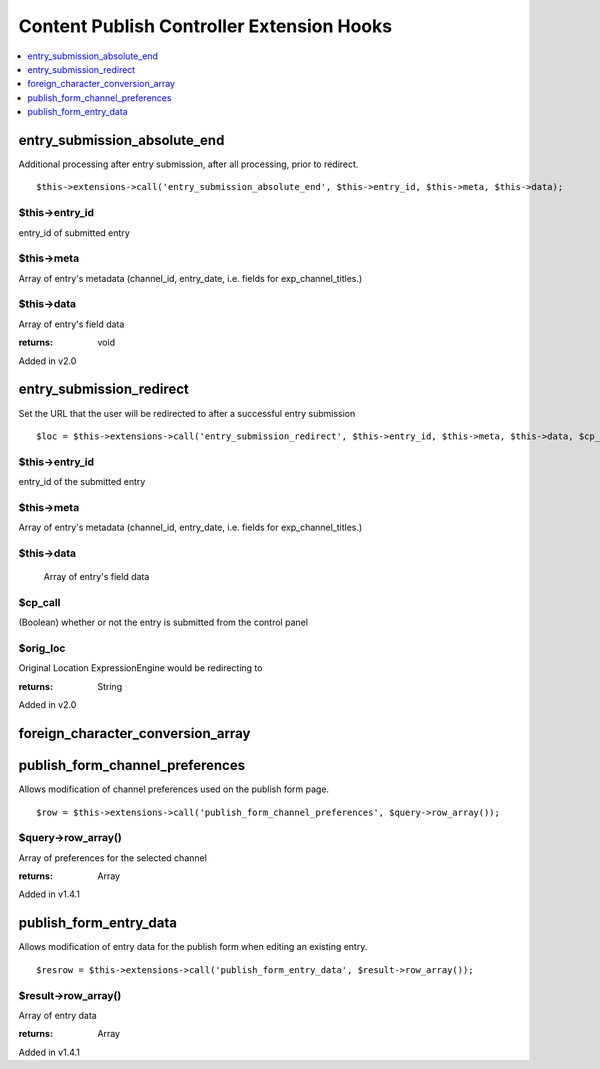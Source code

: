 Content Publish Controller Extension Hooks
==========================================

.. contents::
	:local:
	:depth: 1


entry\_submission\_absolute\_end
--------------------------------

Additional processing after entry submission, after all processing,
prior to redirect. ::

	$this->extensions->call('entry_submission_absolute_end', $this->entry_id, $this->meta, $this->data);

$this->entry\_id
~~~~~~~~~~~~~~~~

entry\_id of submitted entry

$this->meta
~~~~~~~~~~~

Array of entry's metadata (channel\_id, entry\_date, i.e. fields for
exp\_channel\_titles.)

$this->data
~~~~~~~~~~~

Array of entry's field data

:returns:
    void
    
Added in v2.0

entry\_submission\_redirect
---------------------------

Set the URL that the user will be redirected to after a successful entry
submission

::

	$loc = $this->extensions->call('entry_submission_redirect', $this->entry_id, $this->meta, $this->data, $cp_call, $orig_loc);

$this->entry\_id
~~~~~~~~~~~~~~~~

entry\_id of the submitted entry

$this->meta
~~~~~~~~~~~

Array of entry's metadata (channel\_id, entry\_date, i.e. fields for
exp\_channel\_titles.)

$this->data
~~~~~~~~~~~
    Array of entry's field data

$cp\_call
~~~~~~~~~

(Boolean) whether or not the entry is submitted from the control
panel

$orig\_loc
~~~~~~~~~~

Original Location ExpressionEngine would be redirecting to

:returns:
    String

Added in v2.0

foreign_character_conversion_array
----------------------------------

.. function:: foreign_character_conversion_array() 

  Allows you to set the foreign character conversion array used to
  transliterate non-English characters for use in URLs.

  How it's called::

    $foreign_characters = $CI->extensions->call('foreign_character_conversion_array');

  :returns: Array of character ASCII values as keys and what they should
    translate to as values
  :rtype: String

  .. note:: If you only need to use one non-dynamically controlled 
    array, you can simply modify 
    ``system/expressionengine/config/foreign_chars.php``

  .. versionadded:: 2.0

publish\_form\_channel\_preferences
-----------------------------------

Allows modification of channel preferences used on the publish form
page. ::

	$row = $this->extensions->call('publish_form_channel_preferences', $query->row_array());

$query->row\_array()
~~~~~~~~~~~~~~~~~~~~

Array of preferences for the selected channel

:returns:
    Array

Added in v1.4.1

publish\_form\_entry\_data
--------------------------

Allows modification of entry data for the publish form when editing an
existing entry. ::

	$resrow = $this->extensions->call('publish_form_entry_data', $result->row_array());

$result->row\_array()
~~~~~~~~~~~~~~~~~~~~~

Array of entry data

:returns:
    Array

Added in v1.4.1
